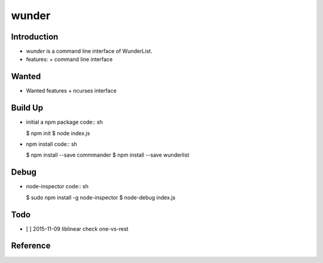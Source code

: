 wunder
======

Introduction
------------
* `wunder` is a command line interface of WunderList.
* features:
  + command line interface 


Wanted
------
* Wanted features
  + ncurses interface


Build Up
--------
* initial a npm package
  code:: sh

  $ npm init
  $ node index.js

* npm install
  code:: sh

  $ npm install --save commmander
  $ npm install --save wunderlist


Debug
-----
* node-inspector
  code:: sh

  $ sudo npm install -g node-inspector
  $ node-debug index.js


Todo
----
* [ ] 2015-11-09 liblinear check one-vs-rest


Reference
---------
.. _Documentation: https://developer.wunderlist.com/documentation
.. _WunderLine: http://www.wunderline.rocks/
.. _CommandLineNodeJs: https://developer.atlassian.com/blog/2015/11/scripting-with-node/
.. _DebugNodeJs: http://spin.atomicobject.com/2015/09/25/debug-node-js/

.. vim:fileencoding=UTF-8:ts=4:sw=4:sta:et:sts=4:ai

